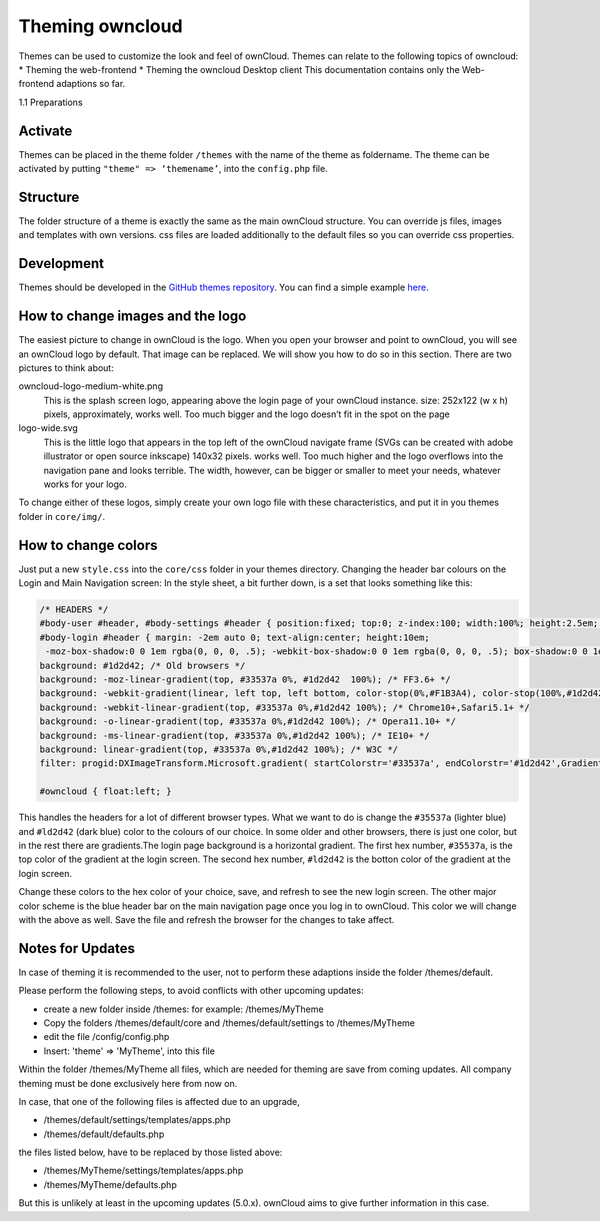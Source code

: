 Theming owncloud
=======

Themes can be used to customize the look and feel of ownCloud.
Themes can relate to the following topics of owncloud:
* Theming the web-frontend
* Theming the owncloud Desktop client
This documentation contains only the Web-frontend adaptions so far.

1.1 Preparations

Activate
--------

Themes can be placed in the theme folder ``/themes`` with the name of the theme
as foldername. The theme can be activated by putting ``"theme" => ‘themename’``,
into the ``config.php`` file.

Structure
---------

The folder structure of a theme is exactly the same as the main ownCloud
structure. You can override js files, images and templates with own versions.
css files are loaded additionally to the default files so you can override css
properties.

Development
-----------

Themes should be developed in the `GitHub themes repository`_.
You can find a simple example `here`_.

How to change images and the logo
---------------------------------

The easiest picture to change in ownCloud is the logo. When you open your
browser and point to ownCloud, you will see an ownCloud logo by default. That
image can be replaced. We will show you how to do so in this section. There are
two pictures to think about:

owncloud-logo-medium-white.png
  This is the splash screen logo, appearing
  above the login page of your ownCloud instance. size: 252x122 (w x h) pixels,
  approximately, works well. Too much bigger and the logo doesn’t fit in the
  spot on the page

logo-wide.svg
  This is the little logo that appears in the top left of the ownCloud navigate
  frame (SVGs can be created with adobe illustrator or open source inkscape)
  140x32 pixels. works well. Too much higher and the logo overflows into the
  navigation pane and looks terrible.  The width, however, can be bigger or
  smaller to meet your needs, whatever works for your logo.

To change either of these logos, simply create your own logo file with these
characteristics, and put it in you themes folder in ``core/img/``.

How to change colors
--------------------

Just put a new ``style.css`` into the ``core/css`` folder in your themes
directory.  Changing the header bar colours on the Login and Main Navigation
screen: In the style sheet, a bit further down, is a set that looks something
like this:

.. code-block:: css

  /* HEADERS */
  #body-user #header, #body-settings #header { position:fixed; top:0; z-index:100; width:100%; height:2.5em; padding:.5em; background:#1d2d42; -moz-box-shadow:0 0 10px rgba(0, 0, 0, .5), inset 0 -2px 10px #222; -webkit-box-shadow:0 0 10px rgba(0, 0, 0, .5), inset 0 -2px 10px #222; box-shadow:0 0 10px rgba(0, 0, 0, .5), inset 0 -2px 10px #222; }
  #body-login #header { margin: -2em auto 0; text-align:center; height:10em;
   -moz-box-shadow:0 0 1em rgba(0, 0, 0, .5); -webkit-box-shadow:0 0 1em rgba(0, 0, 0, .5); box-shadow:0 0 1em rgba(0, 0, 0, .5);
  background: #1d2d42; /* Old browsers */
  background: -moz-linear-gradient(top, #33537a 0%, #1d2d42  100%); /* FF3.6+ */
  background: -webkit-gradient(linear, left top, left bottom, color-stop(0%,#F1B3A4), color-stop(100%,#1d2d42)); /* Chrome,Safari4+ */
  background: -webkit-linear-gradient(top, #33537a 0%,#1d2d42 100%); /* Chrome10+,Safari5.1+ */
  background: -o-linear-gradient(top, #33537a 0%,#1d2d42 100%); /* Opera11.10+ */
  background: -ms-linear-gradient(top, #33537a 0%,#1d2d42 100%); /* IE10+ */
  background: linear-gradient(top, #33537a 0%,#1d2d42 100%); /* W3C */
  filter: progid:DXImageTransform.Microsoft.gradient( startColorstr='#33537a', endColorstr='#1d2d42',GradientType=0 ); /* IE6-9 */ }

  #owncloud { float:left; }

This handles the headers for a lot of different browser types. What we want to
do is change the ``#35537a`` (lighter blue) and ``#ld2d42`` (dark blue) color to
the colours of our choice. In some older and other browsers, there is just one
color, but in the rest there are gradients.The login page background is a
horizontal gradient. The first hex number, ``#35537a``, is the top color of the
gradient at the login screen. The second hex number, ``#ld2d42`` is the botton
color of the gradient at the login screen.

Change these colors to the hex color of your choice, save, and refresh to see
the new login screen. The other major color scheme is the blue header bar on the
main navigation page once you log in to ownCloud. This color we will change with
the above as well. Save the file and refresh the browser for the changes to take
affect.

.. _GitHub themes repository: https://github.com/owncloud/themes
.. _here: https://github.com/owncloud/themes/tree/master/example

Notes for Updates
-----------------

In case of theming it is recommended to the user,
not to perform these adaptions inside the folder /themes/default.

Please perform the following steps, to avoid conflicts with other upcoming updates:

* create a new folder inside /themes: for example: /themes/MyTheme
* Copy the folders /themes/default/core and /themes/default/settings to /themes/MyTheme
* edit the file /config/config.php
* Insert:  'theme' => 'MyTheme',   into this file

Within the folder /themes/MyTheme all files, which are needed for theming
are save from coming updates.
All company theming must be done exclusively here from now on.

In case, that one of the following files is affected due to an upgrade,

* /themes/default/settings/templates/apps.php
*	/themes/default/defaults.php

the files listed below, have to be replaced by those listed above:

*	/themes/MyTheme/settings/templates/apps.php
*	/themes/MyTheme/defaults.php

But this is unlikely at least in the upcoming updates (5.0.x).
ownCloud aims to give further information in this case.
